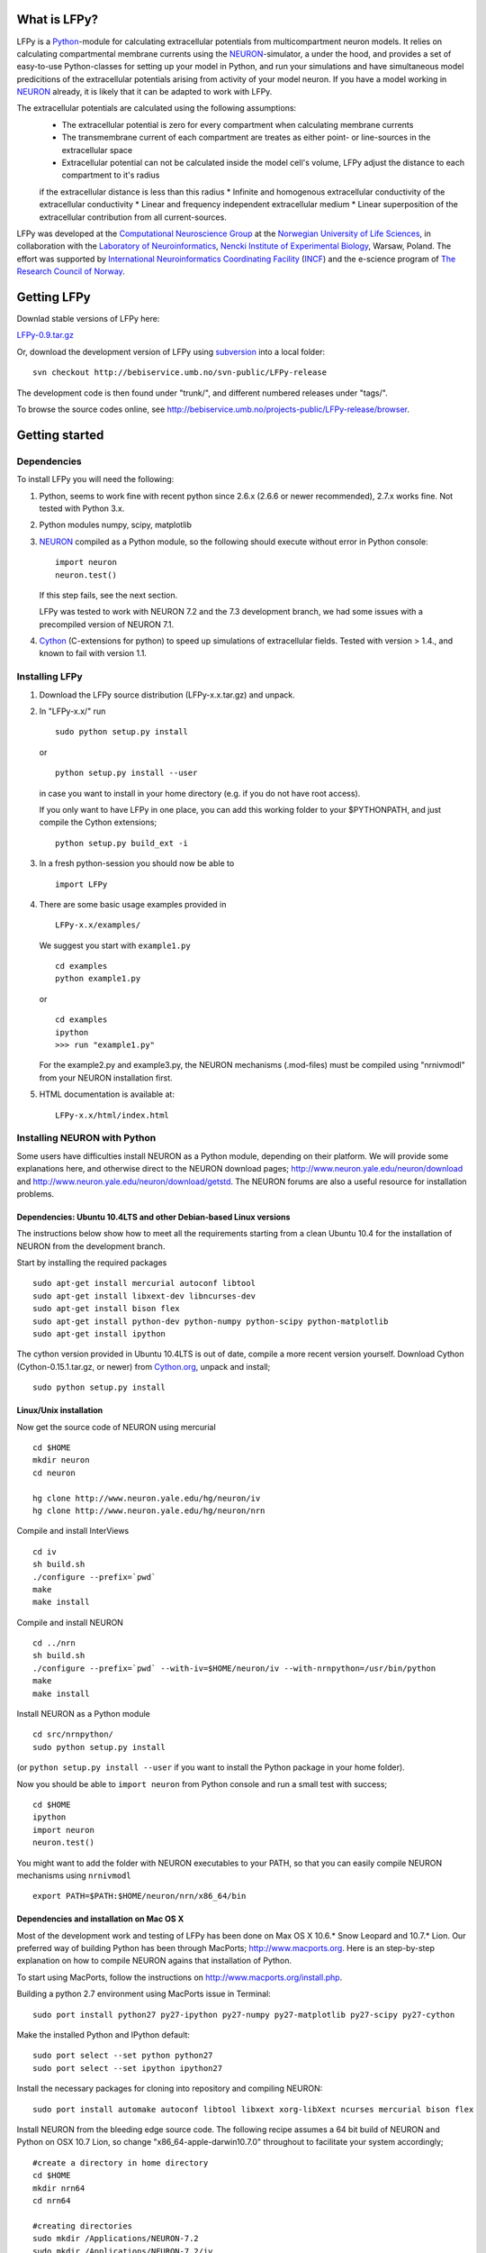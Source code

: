 What is LFPy?
=============

LFPy is a `Python <http://www.python.org>`_-module for calculating extracellular potentials from multicompartment neuron models.
It relies on calculating compartmental membrane currents using the `NEURON <www.neuron.yale.edu>`_-simulator, a under the hood, and
provides a set of easy-to-use Python-classes for setting up your model in Python, and run your simulations and have simultaneous
model predicitions of the extracellular potentials arising from activity of your model neuron. If you have a model working in `NEURON <www.neuron.yale.edu>`_
already, it is likely that it can be adapted to work with LFPy.

The extracellular potentials are calculated using the following assumptions:
 * The extracellular potential is zero for every compartment when calculating membrane currents
 * The transmembrane current of each compartment are treates as either point- or line-sources in the extracellular space
 * Extracellular potential can not be calculated inside the model cell's volume, LFPy adjust the distance to each compartment to it's radius
 if the extracellular distance is less than this radius
 * Infinite and homogenous extracellular conductivity of the extracellular conductivity
 * Linear and frequency independent extracellular medium
 * Linear superposition of the extracellular contribution from all current-sources.


LFPy was developed at the `Computational Neuroscience Group <http://compneuro.umb.no>`_ at the `Norwegian University of Life Sciences <www.umb.no>`_, in collaboration with the 
`Laboratory of Neuroinformatics <http://www.nencki.gov.pl/en/laboratory-of-neuroinformatics>`_, 
`Nencki Institute of Experimental Biology <http://www.nencki.gov.pl>`_, Warsaw, Poland. The effort was supported by 
`International Neuroinformatics Coordinating Facility <http://incf.org>`_ (`INCF <http://incf.org>`_) and the e-science program of `The Research Council of Norway <http://www.forskningsradet.no/english/>`_.


Getting LFPy
============

Downlad stable versions of LFPy here:

`LFPy-0.9.tar.gz <http://compneuro.umb.no/LFPy/downloads/LFPy-0.9.tar.gz>`_

Or, download the development version of LFPy using `subversion <http://subversion.apache.org/>`_ into a local folder:
::
    
    svn checkout http://bebiservice.umb.no/svn-public/LFPy-release

The development code is then found under "trunk/", and different numbered releases under "tags/".

To browse the source codes online, see http://bebiservice.umb.no/projects-public/LFPy-release/browser.



Getting started
===============

Dependencies
------------

To install LFPy you will need the following:

1.  Python, seems to work fine with recent python since 2.6.x (2.6.6 or newer recommended), 2.7.x works fine.
    Not tested with Python 3.x.

2.  Python modules numpy, scipy, matplotlib

3.  `NEURON <http://www.neuron.yale.edu>`_ compiled as a Python module, so the following should execute without error in Python console:
    ::
    
        import neuron
        neuron.test()
    
    If this step fails, see the next section.
    
    LFPy was tested to work with NEURON 7.2 and the 7.3 development branch, we had some issues with a precompiled version of NEURON 7.1.

4.  `Cython <http://cython.org>`_ (C-extensions for python) to speed up simulations of extracellular fields. Tested with version > 1.4.,
    and known to fail with version 1.1.


Installing LFPy
---------------

1.  Download the LFPy source distribution (LFPy-x.x.tar.gz) and unpack.

2.  In "LFPy-x.x/" run
    ::
    
        sudo python setup.py install
    
    or ::
    
        python setup.py install --user
    
    in case you want to install in your home directory (e.g. if you do not have root access).
    
    If you only want to have LFPy in one place, you can add this working folder to your $PYTHONPATH, and just compile the Cython extensions;
    ::
    
        python setup.py build_ext -i
    
3.  In a fresh python-session you should now be able to 
    ::  
    
        import LFPy

4.  There are some basic usage examples provided in 
    ::
    
        LFPy-x.x/examples/

    We suggest you start with ``example1.py``
    :: 
    
        cd examples
        python example1.py

    or ::
    
        cd examples
        ipython
        >>> run "example1.py"
    
    For the example2.py and example3.py, the NEURON mechanisms (.mod-files) must be compiled using "nrnivmodl" from your NEURON installation first.
    
5.  HTML documentation is available at::

		LFPy-x.x/html/index.html



Installing NEURON with Python
-----------------------------

Some users have difficulties install NEURON as a Python module,
depending on their platform. 
We will provide some explanations here, and otherwise direct to the NEURON download pages;
http://www.neuron.yale.edu/neuron/download and http://www.neuron.yale.edu/neuron/download/getstd. The NEURON forums are
also a useful resource for installation problems.

Dependencies: Ubuntu 10.4LTS and other Debian-based Linux versions
^^^^^^^^^^^^^^^^^^^^^^^^^^^^^^^^^^^^^^^^^^^^^^^^^^^^^^^^^^^^^^^^^^

The instructions below show how to meet all the requirements starting from a clean Ubuntu 10.4 for the installation of NEURON from the development branch. 

Start by installing the required packages
::

    sudo apt-get install mercurial autoconf libtool
    sudo apt-get install libxext-dev libncurses-dev
    sudo apt-get install bison flex
    sudo apt-get install python-dev python-numpy python-scipy python-matplotlib
    sudo apt-get install ipython

The cython version provided in Ubuntu 10.4LTS is out of date, compile a more recent version yourself.
Download Cython (Cython-0.15.1.tar.gz, or newer) from `Cython.org <http://www.cython.org>`_, unpack and install;
::
    
    sudo python setup.py install

Linux/Unix installation
^^^^^^^^^^^^^^^^^^^^^^^

Now get the source code of NEURON using mercurial
::

    cd $HOME
    mkdir neuron
    cd neuron

    hg clone http://www.neuron.yale.edu/hg/neuron/iv
    hg clone http://www.neuron.yale.edu/hg/neuron/nrn

Compile and install InterViews
::
    
    cd iv
    sh build.sh 
    ./configure --prefix=`pwd`
    make
    make install
    
Compile and install NEURON
::

    cd ../nrn
    sh build.sh 
    ./configure --prefix=`pwd` --with-iv=$HOME/neuron/iv --with-nrnpython=/usr/bin/python
    make
    make install

Install NEURON as a Python module
::

    cd src/nrnpython/
    sudo python setup.py install
    
(or ``python setup.py install --user`` if you want to install the Python package in your home folder). 
    
Now you should be able to ``import neuron`` from Python console and run a small test with success;
::

    cd $HOME
    ipython
    import neuron
    neuron.test()
    
You might want to add the folder with NEURON executables to your PATH, so that you can easily compile NEURON mechanisms using ``nrnivmodl``
::
    
    export PATH=$PATH:$HOME/neuron/nrn/x86_64/bin


Dependencies and installation on Mac OS X
^^^^^^^^^^^^^^^^^^^^^^^^^^^^^^^^^^^^^^^^^

Most of the development work and testing of LFPy has been done on Max OS X 10.6.* Snow Leopard and 10.7.* Lion. Our preferred way of building Python 
has been through MacPorts; http://www.macports.org. Here is an step-by-step explanation on how to compile NEURON agains that installation of Python.

To start using MacPorts, follow the instructions on http://www.macports.org/install.php.

Building a python 2.7 environment using MacPorts issue in Terminal:
::
    
    sudo port install python27 py27-ipython py27-numpy py27-matplotlib py27-scipy py27-cython

Make the installed Python and IPython default:
::

    sudo port select --set python python27
    sudo port select --set ipython ipython27
    
Install the necessary packages for cloning into repository and compiling NEURON:
::

    sudo port install automake autoconf libtool libxext xorg-libXext ncurses mercurial bison flex

Install NEURON from the bleeding edge source code. The following recipe assumes a 64 bit build of NEURON and Python on OSX 10.7 Lion, so change
"x86_64-apple-darwin10.7.0" throughout to facilitate your system accordingly;
::

    #create a directory in home directory                                                                                                                                                               
    cd $HOME
    mkdir nrn64
    cd nrn64
    
    #creating directories                                                                                                                                                                               
    sudo mkdir /Applications/NEURON-7.2
    sudo mkdir /Applications/NEURON-7.2/iv
    sudo mkdir /Applications/NEURON-7.2/nrn
    
    #Downloading bleeding edge source code                                                                                                                                                              
    hg clone http://www.neuron.yale.edu/hg/neuron/iv
    hg clone http://www.neuron.yale.edu/hg/neuron/nrn
    cd iv
    hg up
    cd ../nrn
    hg up
    cd ..
        
    #compiling and installing IV under folder /Applications/nrn7.2                                                                                                                                             
    cd iv
    sh build.sh
    ./configure --prefix=/Applications/NEURON-7.2/iv \
        --build=x86_64-apple-darwin10.7.0 --host=x86_64-apple-darwin10.7.0
    
    make
    sudo make install
    
    #Building NEURON with InterViews, you may have to alter the path --with-nrnpython=/python-path                                                                                                      
    cd $HOME/nrn64/nrn
    sh build.sh
    ./configure --prefix=/Applications/NEURON-7.2/nrn --with-iv=/Applications/NEURON-7.2/iv \
        --with-x --x-includes=/usr/X11/include/ --x-libraries=/usr/X11/lib/ \
        --with-nrnpython=/opt/local/Library/Frameworks/Python.framework/Versions/2.7/Resources/Python.app/Contents/MacOS/Python \
        --host=x86_64-apple-darwin10.7.0 --build=x86_64-apple-darwin10.7.0
    
    make
    sudo make install
    sudo make install after_install
    
    #You should now have a working NEURON application under Applications. Small test;                                                                                                                   
    #sudo /Applications/NEURON-7.2/nrn/x86_64/bin/neurondemo                                                                                                                                            
    
    #Final step is to install neuron as a python module                                                                                                                                                 
    cd src/nrnpython
    sudo python setup.py install

If you prefer to use Enthough Python distribution, see this forum post: https://www.neuron.yale.edu/phpBB/viewtopic.php?f=2&t=2191 

Windows
^^^^^^^

We have not tested this, but there is probably some way or another to compile NEURON as a Python module on the Windows platform.
If so, LFPy should work as well. 